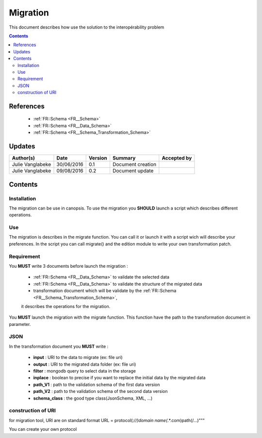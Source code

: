 .. _ED__Migration:

=========
Migration
=========

This document describes how use the solution to the interopérability problem

.. contents::
   :depth: 3

----------
References
----------

 - :ref:`FR::Schema <FR__Schema>`
 - :ref:`FR::Schema <FR__Data_Schema>`
 - :ref:`FR::Schema <FR__Schema_Transformation_Schema>`


-------
Updates
-------

.. csv-table::
   :header: "Author(s)", "Date", "Version", "Summary", "Accepted by"

   "Julie Vanglabeke", "30/06/2016", "0.1", "Document creation", ""
   "Julie Vanglabeke", "09/08/2016", "0.2", "Document update", ""


--------
Contents
--------


 .. _ED__Migration__Installation:

Installation
------------

The migration can be use in canopsis.
To use the migration you **SHOULD** launch a script which describes different operations.


 .. _ED__Migration__Use:

Use
---

The migration is describes in the migrate function.
You can call it or launch it with a script wich will describe your preferences.
In the script you can call migrate() and the edition module to write your own transformation patch.


 .. _ED__Migration__Requirement:

Requirement
-----------

You **MUST** write 3 documents before launch the migration :

 - :ref:`FR::Schema <FR__Data_Schema>` to validate the selected data
 - :ref:`FR::Schema <FR__Data_Schema>` to validate the structure of the migrated data
 - transformation document which will be validate by the :ref:`FR::Schema <FR__Schema_Transformation_Schema>`,
 it describes the operations for the migration.

You **MUST** launch the migration with the migrate function.
This function have the path to the transformation document in parameter.


 .. _ED__Migration__JSON:

JSON
----

In the transformation document you **MUST** write :

 - **input** : URI to the data to migrate (ex: file uri)
 - **output** : URI to the migrated data folder (ex: file uri)
 - **filter** : mongodb query to select data in the storage
 - **inplace** : boolean to precise if you want to replace the initial data by the migrated data
 - **path_V1** : path to the validation schema of the first data version
 - **path_V2** : path to the validation schema of the second data version
 - **schema_class** : the good  type class(JsonSchema, XML, ...)


construction of URI
-------------------

for migration tool, URI are on standard format
URL = protocol(*://)domain name(*.*.com)path(/...)"""

You can create your own protocol